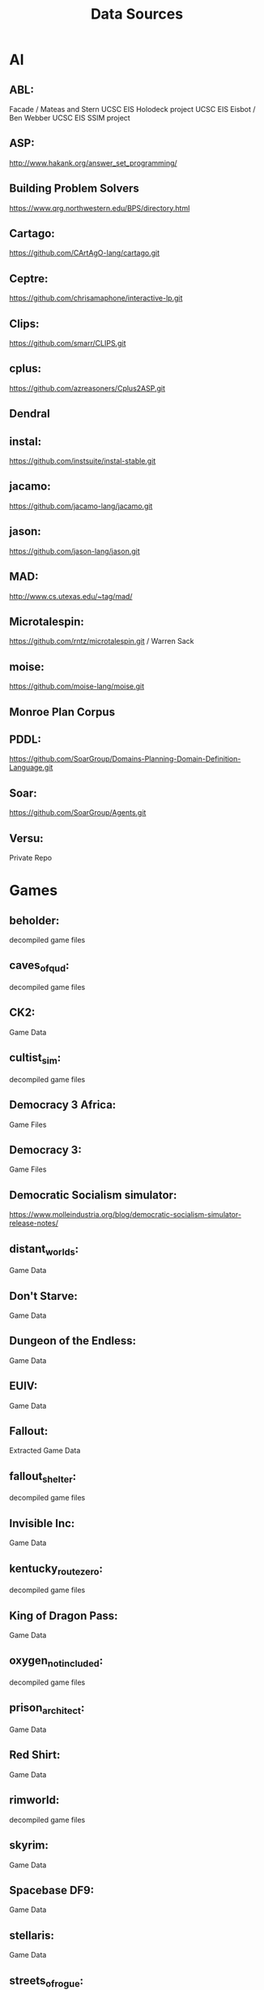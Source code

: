 # -*- mode:org; -*-
#+title: Data Sources

* AI
** ABL:
Facade / Mateas and Stern
UCSC EIS Holodeck project
UCSC EIS Eisbot / Ben Webber
UCSC EIS SSIM project

** ASP:
http://www.hakank.org/answer_set_programming/

** Building Problem Solvers
https://www.qrg.northwestern.edu/BPS/directory.html

** Cartago:
https://github.com/CArtAgO-lang/cartago.git

** Ceptre:
https://github.com/chrisamaphone/interactive-lp.git

** Clips:
https://github.com/smarr/CLIPS.git

** cplus:
https://github.com/azreasoners/Cplus2ASP.git

** Dendral

** instal:
https://github.com/instsuite/instal-stable.git

** jacamo:
https://github.com/jacamo-lang/jacamo.git

** jason:
https://github.com/jason-lang/jason.git

** MAD:
http://www.cs.utexas.edu/~tag/mad/

** Microtalespin:
https://github.com/rntz/microtalespin.git / Warren Sack

** moise:
https://github.com/moise-lang/moise.git

** Monroe Plan Corpus

** PDDL:
https://github.com/SoarGroup/Domains-Planning-Domain-Definition-Language.git

** Soar:
https://github.com/SoarGroup/Agents.git

** Versu:
Private Repo

* Games
** beholder:
decompiled game files

** caves_of_qud:
decompiled game files

** CK2:
Game Data

** cultist_sim:
decompiled game files

** Democracy 3 Africa:
Game Files

** Democracy 3:
Game Files

** Democratic Socialism simulator:
https://www.molleindustria.org/blog/democratic-socialism-simulator-release-notes/

** distant_worlds:
Game Data

** Don't Starve:
Game Data

** Dungeon of the Endless:
Game Data

** EUIV:
Game Data

** Fallout:
Extracted Game Data

** fallout_shelter:
decompiled game files

** Invisible Inc:
Game Data

** kentucky_route_zero:
decompiled game files

** King of Dragon Pass:
Game Data

** oxygen_not_included:
decompiled game files

** prison_architect:
Game Data

** Red Shirt:
Game Data
** rimworld:
decompiled game files

** skyrim:
Game Data

** Spacebase DF9:
Game Data
** stellaris:
Game Data

** streets_of_rogue:
decompiled game files

** subsurface_circular:
decompiled game files

** the_guild_2:
Game Data

** Tyranny:
Decompiled Game Data

** Unrest:
Game Data

** witcher3:
Game Data
https://github.com/Traderain/WitcherScript

** Wow Wiki:
https://wowpedia.fandom.com/wiki/Category:Quests_by_level

** Micropolis
https://github.com/SimHacker/micropolis
https://github.com/dheid/micropolis
https://www.donhopkins.com/home/micropolis/

* Dialogue
** Burn Notice
https://burnnotice.fandom.com/
** prom_week_dialogue_annotated_for_speech_acts.tsv:
James Ryan, UCSC

** Scotus Dialogue:
https://confluence.cornell.edu/display/llresearch/Supreme+Court+Dialogs+Corpus

** State of the Union Texts:
http://www.c-span.org/executive/stateoftheunion.asp

* Game Development
** Dota patch notes:
https://dota2.fandom.com/wiki/Patches

** Dwarf fortress bugs
https://www.bay12games.com/dwarves/mantisbt/view_all_bug_page.php

** Dwarf Fortress Dev Logs:
https://www.bay12games.com/dwarves/index.html

** Dwarf Fortress patch notes:
http://dwarffortresswiki.org/index.php/DF2014:Release_information/0.47.05

** Game Spreadsheets:
https://cannibalinteractive.itch.io/cannibal-interactive-press-kit

* Real World
** NYPD Data:
https://www1.nyc.gov/site/nypd/stats/reports-analysis/stopfrisk.page
https://www1.nyc.gov/site/nypd/stats/crime-statistics/crime-statistics-landing.page

** Police Scorecard:
https://www.policescorecard.org/

** Police Shootings:
https://github.com/washingtonpost/data-police-shootings.git

** Social Physics Data:
https://web.archive.org/web/*/socialphysics.media.mit.edu

** AI Specification Gaming Examples
https://vkrakovna.wordpress.com/2018/04/02/specification-gaming-examples-in-ai/
https://docs.google.com/spreadsheets/d/e/2PACX-1vRPiprOaC3HsCf5Tuum8bRfzYUiKLRqJmbOoC-32JorNdfyTiRRsR7Ea5eWtvsWzuxo8bjOxCG84dAg/pubhtml
** Ministerial resignations
https://gavin-freeguard.medium.com/chart-hit-or-how-years-of-preparation-made-the-ministerial-resignation-chart-an-overnight-success-3f55f76e70de

* Grammars
** BBC Sound Effects:
https://www.reddit.com/r/DataHoarder/comments/8dn03t/16000_bbc_sound_effects_wavs_now_available_online/
http://bbcsfx.acropolis.org.uk/

** Kantrowitz names:
http://www-2.cs.cmu.edu/afs/cs/project/ai-repository/ai/areas/nlp/corpora/names/


** Opinion lexicon:
http://www.cs.uic.edu/~liub/FBS/sentiment-analysis.html#datasets

** SWDA:
http://compprag.christopherpotts.net/swda.html

** CMU pronunciation dictionary
http://www.speech.cs.cmu.edu/cgi-bin/cmudict

** Tracery Grammars:
https://cheapbotsdonequick.com/
https://cheapbotsdonequick.com/source/journalgen

** nltk
https://www.nltk.org/

** Thompson Motif Index
https://sites.ualberta.ca/~urban/Projects/English/Motif_Index.htm
* Time
** CiF data:
UCSC Prom Week Project

** NorthernLion Database:
https://www.northernlion-db.com/Downloads
https://www.northernlion-db.com/SqlDump/Description

** Trump Timeline:
https://whatthefuckjusthappenedtoday.com/today/

** NYT Data
https://developer.nytimes.com/apis

** Dolphins
https://networkrepository.com/soc-dolphins.php
https://figshare.com/articles/dataset/Dolphin_social_network/1149955
* Text
** Nomic Games:
https://www.nomic.net/

** UDHR
https://www.un.org/en/about-us/universal-declaration-of-human-rights

** KJB
https://holy-bible.online/kjv_download.php

** Roberts Rules
http://www.constitution.org/rror/rror--00.htm
https://www.xml.com/pub/a/2000/04/10/oasis/rules.html
http://metalab.unc.edu/bosak/rror/rror.zip

** USCode:
https://uscode.house.gov/download/download.shtml

** Python Bylaws
https://www.python.org/psf/bylaws/

* EULAS
From their respective companies

* Misc
** Gemrot Phd
https://diana.ms.mff.cuni.cz/thesis/Gemrot-PhD-Thesis-Attachment.zip

